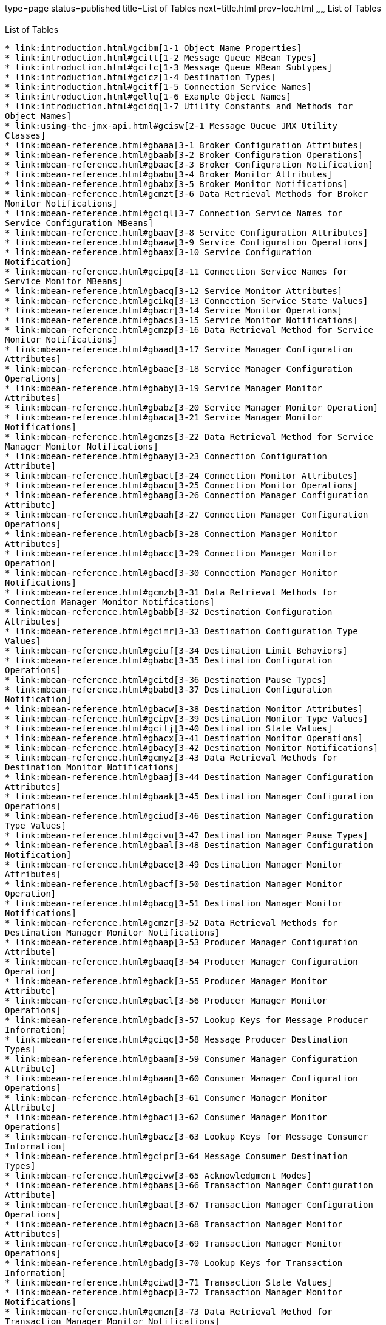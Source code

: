type=page
status=published
title=List of Tables
next=title.html
prev=loe.html
~~~~~~
List of Tables
==============

[[list-of-tables]]
List of Tables
--------------

* link:introduction.html#gcibm[1-1 Object Name Properties]
* link:introduction.html#gcitt[1-2 Message Queue MBean Types]
* link:introduction.html#gcitc[1-3 Message Queue MBean Subtypes]
* link:introduction.html#gcicz[1-4 Destination Types]
* link:introduction.html#gcitf[1-5 Connection Service Names]
* link:introduction.html#gellq[1-6 Example Object Names]
* link:introduction.html#gcidq[1-7 Utility Constants and Methods for
Object Names]
* link:using-the-jmx-api.html#gcisw[2-1 Message Queue JMX Utility
Classes]
* link:mbean-reference.html#gbaaa[3-1 Broker Configuration Attributes]
* link:mbean-reference.html#gbaab[3-2 Broker Configuration Operations]
* link:mbean-reference.html#gbaac[3-3 Broker Configuration Notification]
* link:mbean-reference.html#gbabu[3-4 Broker Monitor Attributes]
* link:mbean-reference.html#gbabx[3-5 Broker Monitor Notifications]
* link:mbean-reference.html#gcmzt[3-6 Data Retrieval Methods for Broker
Monitor Notifications]
* link:mbean-reference.html#gciql[3-7 Connection Service Names for
Service Configuration MBeans]
* link:mbean-reference.html#gbaav[3-8 Service Configuration Attributes]
* link:mbean-reference.html#gbaaw[3-9 Service Configuration Operations]
* link:mbean-reference.html#gbaax[3-10 Service Configuration
Notification]
* link:mbean-reference.html#gcipq[3-11 Connection Service Names for
Service Monitor MBeans]
* link:mbean-reference.html#gbacq[3-12 Service Monitor Attributes]
* link:mbean-reference.html#gcikq[3-13 Connection Service State Values]
* link:mbean-reference.html#gbacr[3-14 Service Monitor Operations]
* link:mbean-reference.html#gbacs[3-15 Service Monitor Notifications]
* link:mbean-reference.html#gcmzp[3-16 Data Retrieval Method for Service
Monitor Notifications]
* link:mbean-reference.html#gbaad[3-17 Service Manager Configuration
Attributes]
* link:mbean-reference.html#gbaae[3-18 Service Manager Configuration
Operations]
* link:mbean-reference.html#gbaby[3-19 Service Manager Monitor
Attributes]
* link:mbean-reference.html#gbabz[3-20 Service Manager Monitor Operation]
* link:mbean-reference.html#gbaca[3-21 Service Manager Monitor
Notifications]
* link:mbean-reference.html#gcmzs[3-22 Data Retrieval Method for Service
Manager Monitor Notifications]
* link:mbean-reference.html#gbaay[3-23 Connection Configuration
Attribute]
* link:mbean-reference.html#gbact[3-24 Connection Monitor Attributes]
* link:mbean-reference.html#gbacu[3-25 Connection Monitor Operations]
* link:mbean-reference.html#gbaag[3-26 Connection Manager Configuration
Attribute]
* link:mbean-reference.html#gbaah[3-27 Connection Manager Configuration
Operations]
* link:mbean-reference.html#gbacb[3-28 Connection Manager Monitor
Attributes]
* link:mbean-reference.html#gbacc[3-29 Connection Manager Monitor
Operation]
* link:mbean-reference.html#gbacd[3-30 Connection Manager Monitor
Notifications]
* link:mbean-reference.html#gcmzb[3-31 Data Retrieval Methods for
Connection Manager Monitor Notifications]
* link:mbean-reference.html#gbabb[3-32 Destination Configuration
Attributes]
* link:mbean-reference.html#gcimr[3-33 Destination Configuration Type
Values]
* link:mbean-reference.html#gciuf[3-34 Destination Limit Behaviors]
* link:mbean-reference.html#gbabc[3-35 Destination Configuration
Operations]
* link:mbean-reference.html#gcitd[3-36 Destination Pause Types]
* link:mbean-reference.html#gbabd[3-37 Destination Configuration
Notification]
* link:mbean-reference.html#gbacw[3-38 Destination Monitor Attributes]
* link:mbean-reference.html#gcipv[3-39 Destination Monitor Type Values]
* link:mbean-reference.html#gcitj[3-40 Destination State Values]
* link:mbean-reference.html#gbacx[3-41 Destination Monitor Operations]
* link:mbean-reference.html#gbacy[3-42 Destination Monitor Notifications]
* link:mbean-reference.html#gcmyz[3-43 Data Retrieval Methods for
Destination Monitor Notifications]
* link:mbean-reference.html#gbaaj[3-44 Destination Manager Configuration
Attributes]
* link:mbean-reference.html#gbaak[3-45 Destination Manager Configuration
Operations]
* link:mbean-reference.html#gciud[3-46 Destination Manager Configuration
Type Values]
* link:mbean-reference.html#gcivu[3-47 Destination Manager Pause Types]
* link:mbean-reference.html#gbaal[3-48 Destination Manager Configuration
Notification]
* link:mbean-reference.html#gbace[3-49 Destination Manager Monitor
Attributes]
* link:mbean-reference.html#gbacf[3-50 Destination Manager Monitor
Operation]
* link:mbean-reference.html#gbacg[3-51 Destination Manager Monitor
Notifications]
* link:mbean-reference.html#gcmzr[3-52 Data Retrieval Methods for
Destination Manager Monitor Notifications]
* link:mbean-reference.html#gbaap[3-53 Producer Manager Configuration
Attribute]
* link:mbean-reference.html#gbaaq[3-54 Producer Manager Configuration
Operation]
* link:mbean-reference.html#gback[3-55 Producer Manager Monitor
Attribute]
* link:mbean-reference.html#gbacl[3-56 Producer Manager Monitor
Operations]
* link:mbean-reference.html#gbadc[3-57 Lookup Keys for Message Producer
Information]
* link:mbean-reference.html#gciqc[3-58 Message Producer Destination
Types]
* link:mbean-reference.html#gbaam[3-59 Consumer Manager Configuration
Attribute]
* link:mbean-reference.html#gbaan[3-60 Consumer Manager Configuration
Operations]
* link:mbean-reference.html#gbach[3-61 Consumer Manager Monitor
Attribute]
* link:mbean-reference.html#gbaci[3-62 Consumer Manager Monitor
Operations]
* link:mbean-reference.html#gbacz[3-63 Lookup Keys for Message Consumer
Information]
* link:mbean-reference.html#gcipr[3-64 Message Consumer Destination
Types]
* link:mbean-reference.html#gcivw[3-65 Acknowledgment Modes]
* link:mbean-reference.html#gbaas[3-66 Transaction Manager Configuration
Attribute]
* link:mbean-reference.html#gbaat[3-67 Transaction Manager Configuration
Operations]
* link:mbean-reference.html#gbacn[3-68 Transaction Manager Monitor
Attributes]
* link:mbean-reference.html#gbaco[3-69 Transaction Manager Monitor
Operations]
* link:mbean-reference.html#gbadg[3-70 Lookup Keys for Transaction
Information]
* link:mbean-reference.html#gciwd[3-71 Transaction State Values]
* link:mbean-reference.html#gbacp[3-72 Transaction Manager Monitor
Notifications]
* link:mbean-reference.html#gcmzn[3-73 Data Retrieval Method for
Transaction Manager Monitor Notifications]
* link:mbean-reference.html#gbabo[3-74 Cluster Configuration Attributes]
* link:mbean-reference.html#gbabp[3-75 Cluster Configuration Operations]
* link:mbean-reference.html#gbabn[3-76 Lookup Keys for Cluster
Configuration Information]
* link:mbean-reference.html#gkvxv[3-77 Lookup Keys for
changeMasterBroker]
* link:mbean-reference.html#gbabq[3-78 Cluster Configuration
Notification]
* link:mbean-reference.html#gbadk[3-79 Cluster Monitor Attributes]
* link:mbean-reference.html#gbadl[3-80 Cluster Monitor Operations]
* link:mbean-reference.html#gbadj[3-81 Lookup Keys for Cluster Monitor
Information]
* link:mbean-reference.html#gcixh[3-82 Broker State Values]
* link:mbean-reference.html#gbadm[3-83 Cluster Monitor Notifications]
* link:mbean-reference.html#gcmzm[3-84 Data Retrieval Methods for Cluster
Monitor Notifications]
* link:mbean-reference.html#gbabr[3-85 Log Configuration Attributes]
* link:mbean-reference.html#gcixr[3-86 Log Configuration Logging Levels]
* link:mbean-reference.html#gbabt[3-87 Log Configuration Notification]
* link:mbean-reference.html#gbadp[3-88 Log Monitor Notifications]
* link:mbean-reference.html#gcmzu[3-89 Data Retrieval Methods for Log
Monitor Notifications]
* link:mbean-reference.html#gbadq[3-90 JVM Monitor Attributes]
* link:alphabetical-reference.html#gcodk[A-1 Alphabetical List of MBean
Attributes]
* link:alphabetical-reference.html#gcocr[A-2 Alphabetical List of MBean
Operations]
* link:alphabetical-reference.html#gcodj[A-3 Alphabetical List of MBean
Notifications]


